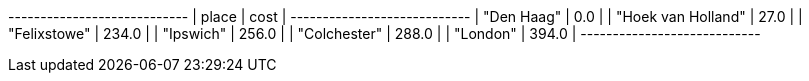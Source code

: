 // tag::neo4j-results[]
+----------------------------+
| place              | cost  |
+----------------------------+
| "Den Haag"         | 0.0   |
| "Hoek van Holland" | 27.0  |
| "Felixstowe"       | 234.0 |
| "Ipswich"          | 256.0 |
| "Colchester"       | 288.0 |
| "London"           | 394.0 |
+----------------------------+

// end::neo4j-results[]
